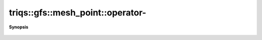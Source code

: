 ..
   Generated automatically by cpp2rst

.. highlight:: c
.. role:: red
.. role:: green
.. role:: param
.. role:: cppbrief


.. _mesh_pointLTcluster_meshGT_operator-:

triqs::gfs::mesh_point::operator-
=================================


**Synopsis**

 .. rst-class:: cppsynopsis

    1. | :ref:`mesh_point\<cluster_mesh\> <triqs__gfs__mesh_pointLTcluster_meshGT>` :red:`operator-` () const